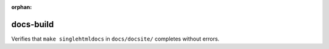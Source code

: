 :orphan:

docs-build
==========

Verifies that ``make singlehtmldocs`` in ``docs/docsite/`` completes without errors.
